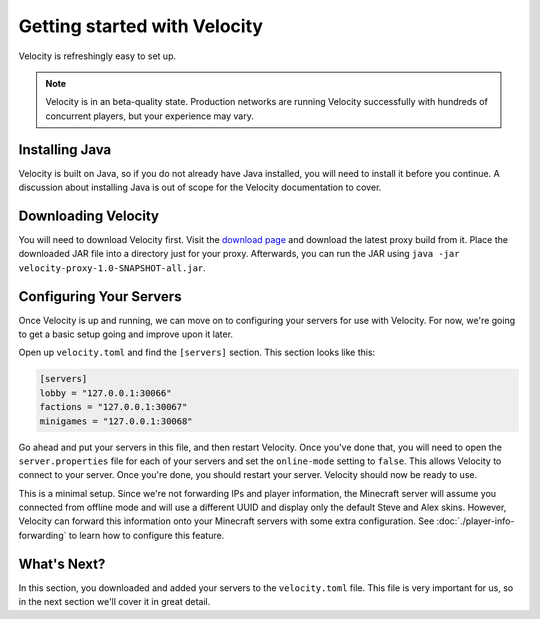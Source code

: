 Getting started with Velocity
=============================

Velocity is refreshingly easy to set up.

.. note:: Velocity is in an beta-quality state. Production networks
          are running Velocity successfully with hundreds of concurrent players, but
          your experience may vary.


Installing Java
---------------

Velocity is built on Java, so if you do not already have Java installed, you
will need to install it before you continue. A discussion about installing Java
is out of scope for the Velocity documentation to cover.

Downloading Velocity
--------------------

You will need to download Velocity first. Visit the `download page <https://www.velocitypowered.com/downloads>`_
and download the latest proxy build from it. Place the downloaded JAR file
into a directory just for your proxy. Afterwards, you can run the JAR using
``java -jar velocity-proxy-1.0-SNAPSHOT-all.jar``.

Configuring Your Servers
------------------------

Once Velocity is up and running, we can move on to configuring your servers
for use with Velocity. For now, we're going to get a basic setup going and
improve upon it later.

Open up ``velocity.toml`` and find the ``[servers]`` section. This section
looks like this:

.. code::

    [servers]
    lobby = "127.0.0.1:30066"
    factions = "127.0.0.1:30067"
    minigames = "127.0.0.1:30068"

Go ahead and put your servers in this file, and then restart Velocity. Once
you've done that, you will need to open the ``server.properties`` file for
each of your servers and set the ``online-mode`` setting to ``false``. This
allows Velocity to connect to your server. Once you're done, you should
restart your server. Velocity should now be ready to use.

This is a minimal setup. Since we're not forwarding IPs and player information,
the Minecraft server will assume you connected from offline mode and will use
a different UUID and display only the default Steve and Alex skins. However,
Velocity can forward this information onto your Minecraft servers with some
extra configuration. See :doc:`./player-info-forwarding` to learn how to
configure this feature.

What's Next?
------------

In this section, you downloaded and added your servers to the ``velocity.toml``
file. This file is very important for us, so in the next section we'll cover it
in great detail.
